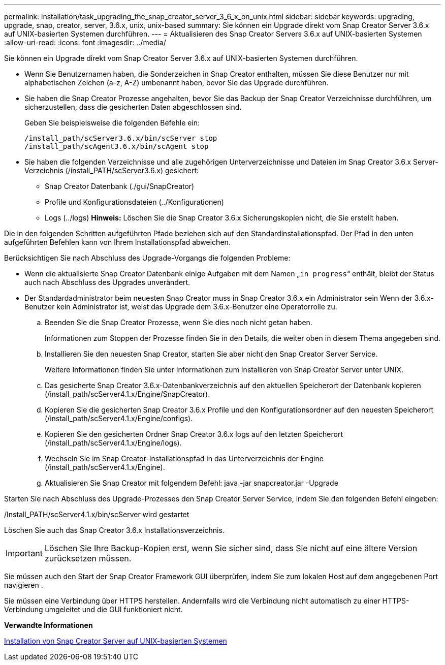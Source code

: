 ---
permalink: installation/task_upgrading_the_snap_creator_server_3_6_x_on_unix.html 
sidebar: sidebar 
keywords: upgrading, upgrade, snap, creator, server, 3.6.x, unix, unix-based 
summary: Sie können ein Upgrade direkt vom Snap Creator Server 3.6.x auf UNIX-basierten Systemen durchführen. 
---
= Aktualisieren des Snap Creator Servers 3.6.x auf UNIX-basierten Systemen
:allow-uri-read: 
:icons: font
:imagesdir: ../media/


[role="lead"]
Sie können ein Upgrade direkt vom Snap Creator Server 3.6.x auf UNIX-basierten Systemen durchführen.

* Wenn Sie Benutzernamen haben, die Sonderzeichen in Snap Creator enthalten, müssen Sie diese Benutzer nur mit alphabetischen Zeichen (a-z, A-Z) umbenannt haben, bevor Sie das Upgrade durchführen.
* Sie haben die Snap Creator Prozesse angehalten, bevor Sie das Backup der Snap Creator Verzeichnisse durchführen, um sicherzustellen, dass die gesicherten Daten abgeschlossen sind.
+
Geben Sie beispielsweise die folgenden Befehle ein:

+
[listing]
----
/install_path/scServer3.6.x/bin/scServer stop
/install_path/scAgent3.6.x/bin/scAgent stop
----
* Sie haben die folgenden Verzeichnisse und alle zugehörigen Unterverzeichnisse und Dateien im Snap Creator 3.6.x Server-Verzeichnis (/install_PATH/scServer3.6.x) gesichert:
+
** Snap Creator Datenbank (./gui/SnapCreator)
** Profile und Konfigurationsdateien (../Konfigurationen)
** Logs (../logs) *Hinweis:* Löschen Sie die Snap Creator 3.6.x Sicherungskopien nicht, die Sie erstellt haben.




Die in den folgenden Schritten aufgeführten Pfade beziehen sich auf den Standardinstallationspfad. Der Pfad in den unten aufgeführten Befehlen kann von Ihrem Installationspfad abweichen.

Berücksichtigen Sie nach Abschluss des Upgrade-Vorgangs die folgenden Probleme:

* Wenn die aktualisierte Snap Creator Datenbank einige Aufgaben mit dem Namen „`in progress`“ enthält, bleibt der Status auch nach Abschluss des Upgrades unverändert.
* Der Standardadministrator beim neuesten Snap Creator muss in Snap Creator 3.6.x ein Administrator sein Wenn der 3.6.x-Benutzer kein Administrator ist, weist das Upgrade dem 3.6.x-Benutzer eine Operatorrolle zu.
+
.. Beenden Sie die Snap Creator Prozesse, wenn Sie dies noch nicht getan haben.
+
Informationen zum Stoppen der Prozesse finden Sie in den Details, die weiter oben in diesem Thema angegeben sind.

.. Installieren Sie den neuesten Snap Creator, starten Sie aber nicht den Snap Creator Server Service.
+
Weitere Informationen finden Sie unter Informationen zum Installieren von Snap Creator Server unter UNIX.

.. Das gesicherte Snap Creator 3.6.x-Datenbankverzeichnis auf den aktuellen Speicherort der Datenbank kopieren (/install_path/scServer4.1.x/Engine/SnapCreator).
.. Kopieren Sie die gesicherten Snap Creator 3.6.x Profile und den Konfigurationsordner auf den neuesten Speicherort (/install_path/scServer4.1.x/Engine/configs).
.. Kopieren Sie den gesicherten Ordner Snap Creator 3.6.x logs auf den letzten Speicherort (/install_path/scServer4.1.x/Engine/logs).
.. Wechseln Sie im Snap Creator-Installationspfad in das Unterverzeichnis der Engine (/install_path/scServer4.1.x/Engine).
.. Aktualisieren Sie Snap Creator mit folgendem Befehl: java -jar snapcreator.jar -Upgrade




Starten Sie nach Abschluss des Upgrade-Prozesses den Snap Creator Server Service, indem Sie den folgenden Befehl eingeben:

/Install_PATH/scServer4.1.x/bin/scServer wird gestartet

Löschen Sie auch das Snap Creator 3.6.x Installationsverzeichnis.


IMPORTANT: Löschen Sie Ihre Backup-Kopien erst, wenn Sie sicher sind, dass Sie nicht auf eine ältere Version zurücksetzen müssen.

Sie müssen auch den Start der Snap Creator Framework GUI überprüfen, indem Sie zum lokalen Host auf dem angegebenen Port navigieren .

Sie müssen eine Verbindung über HTTPS herstellen. Andernfalls wird die Verbindung nicht automatisch zu einer HTTPS-Verbindung umgeleitet und die GUI funktioniert nicht.

*Verwandte Informationen*

xref:task_installing_the_snap_creator_server_on_unix.adoc[Installation von Snap Creator Server auf UNIX-basierten Systemen]
